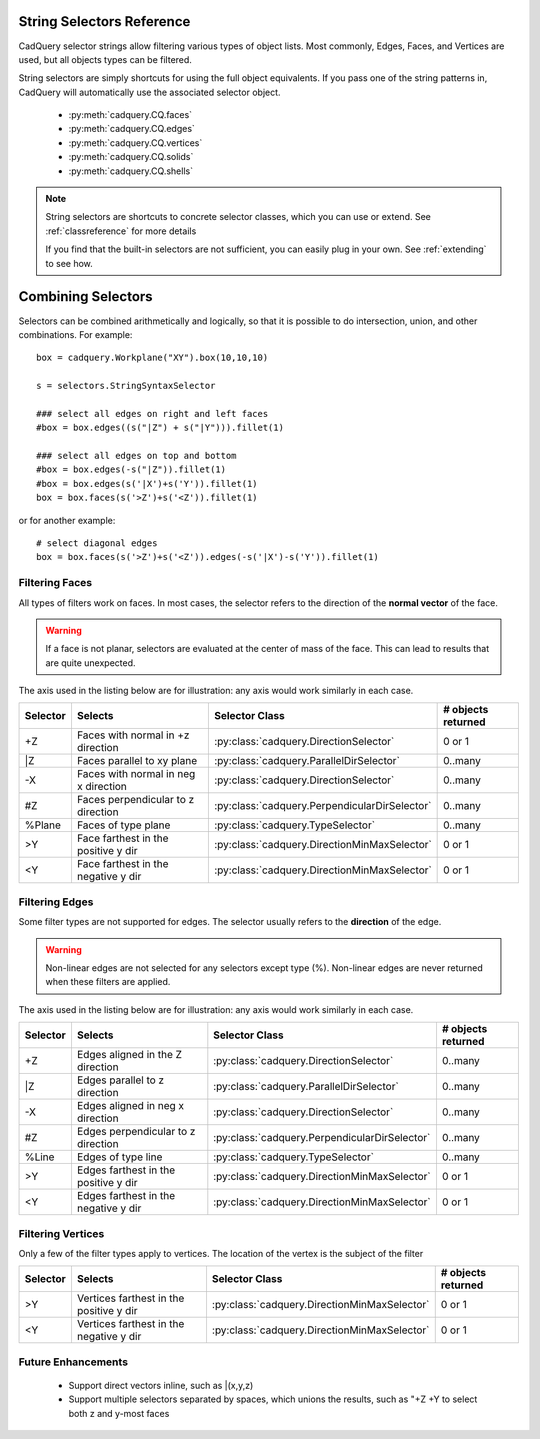 .. _selector_reference:

String Selectors Reference
=============================


CadQuery selector strings allow filtering various types of object lists. Most commonly, Edges, Faces, and Vertices are
used, but all objects types can be filtered.

String selectors are simply shortcuts for using the full object equivalents. If you pass one of the
string patterns in, CadQuery will automatically use the associated selector object.

    * :py:meth:`cadquery.CQ.faces`
    * :py:meth:`cadquery.CQ.edges`
    * :py:meth:`cadquery.CQ.vertices`
    * :py:meth:`cadquery.CQ.solids`
    * :py:meth:`cadquery.CQ.shells`

.. note::

    String selectors are shortcuts to concrete selector classes, which you can use or extend. See
    :ref:`classreference` for more details

    If you find that the built-in selectors are not sufficient, you can easily plug in your own.
    See :ref:`extending` to see how.


Combining Selectors
==========================

Selectors can be combined arithmetically and logically, so that it is possible to do intersection, union, and other
combinations.  For example::

    box = cadquery.Workplane("XY").box(10,10,10)

    s = selectors.StringSyntaxSelector

    ### select all edges on right and left faces
    #box = box.edges((s("|Z") + s("|Y"))).fillet(1)

    ### select all edges on top and bottom
    #box = box.edges(-s("|Z")).fillet(1)
    #box = box.edges(s('|X')+s('Y')).fillet(1)
    box = box.faces(s('>Z')+s('<Z')).fillet(1)


or for another example::

    # select diagonal edges
    box = box.faces(s('>Z')+s('<Z')).edges(-s('|X')-s('Y')).fillet(1)

.. _filteringfaces:

Filtering Faces
----------------

All types of filters work on faces.  In most cases, the selector refers to the direction of the **normal vector**
of the face.

.. warning::

    If a face is not planar, selectors are evaluated at the center of mass of the face. This can lead
    to results that are quite unexpected.

The axis used in the listing below are for illustration: any axis would work similarly in each case.

=========   ======================================  =======================================================  ==========================
Selector    Selects                                 Selector Class                                           # objects returned
=========   ======================================  =======================================================  ==========================
+Z          Faces with normal in +z direction       :py:class:`cadquery.DirectionSelector`                   0 or 1
\|Z         Faces parallel to xy plane              :py:class:`cadquery.ParallelDirSelector`                 0..many
-X          Faces with  normal in neg x direction   :py:class:`cadquery.DirectionSelector`                   0..many
#Z          Faces perpendicular to z direction      :py:class:`cadquery.PerpendicularDirSelector`            0..many
%Plane      Faces of type plane                     :py:class:`cadquery.TypeSelector`                        0..many
>Y          Face farthest in the positive y dir     :py:class:`cadquery.DirectionMinMaxSelector`             0 or 1
<Y          Face farthest in the negative y dir     :py:class:`cadquery.DirectionMinMaxSelector`             0 or 1
=========   ======================================  =======================================================  ==========================


.. _filteringedges:

Filtering Edges
----------------

Some filter types are not supported for edges.  The selector usually refers to the **direction** of the edge.

.. warning::

    Non-linear edges are not selected for any selectors except type (%). Non-linear edges are never returned
    when these filters are applied.

The axis used in the listing below are for illustration: any axis would work similarly in each case.


=========   ====================================    =======================================================     ==========================
Selector    Selects                                 Selector Class                                              # objects returned
=========   ====================================    =======================================================     ==========================
+Z          Edges aligned in the Z direction        :py:class:`cadquery.DirectionSelector`                      0..many
\|Z         Edges parallel to z direction           :py:class:`cadquery.ParallelDirSelector`                    0..many
-X          Edges aligned in neg x direction        :py:class:`cadquery.DirectionSelector`                      0..many
#Z          Edges perpendicular to z direction      :py:class:`cadquery.PerpendicularDirSelector`               0..many
%Line       Edges of type line                      :py:class:`cadquery.TypeSelector`                           0..many
>Y          Edges farthest in the positive y dir    :py:class:`cadquery.DirectionMinMaxSelector`                0 or 1
<Y          Edges farthest in the negative y dir    :py:class:`cadquery.DirectionMinMaxSelector`                0 or 1
=========   ====================================    =======================================================     ==========================


.. _filteringvertices:

Filtering Vertices
-------------------

Only a few of the filter types apply to vertices. The location of the vertex is the subject of the filter

=========   =======================================    =======================================================     ==========================
Selector    Selects                                    Selector Class                                              # objects returned
=========   =======================================    =======================================================     ==========================
>Y          Vertices farthest in the positive y dir    :py:class:`cadquery.DirectionMinMaxSelector`                0 or 1
<Y          Vertices farthest in the negative y dir    :py:class:`cadquery.DirectionMinMaxSelector`                0 or 1
=========   =======================================    =======================================================     ==========================

Future Enhancements
--------------------

    * Support direct vectors inline, such as \|(x,y,z)
    * Support multiple selectors separated by spaces, which unions the results, such as "+Z +Y to select both z and y-most faces